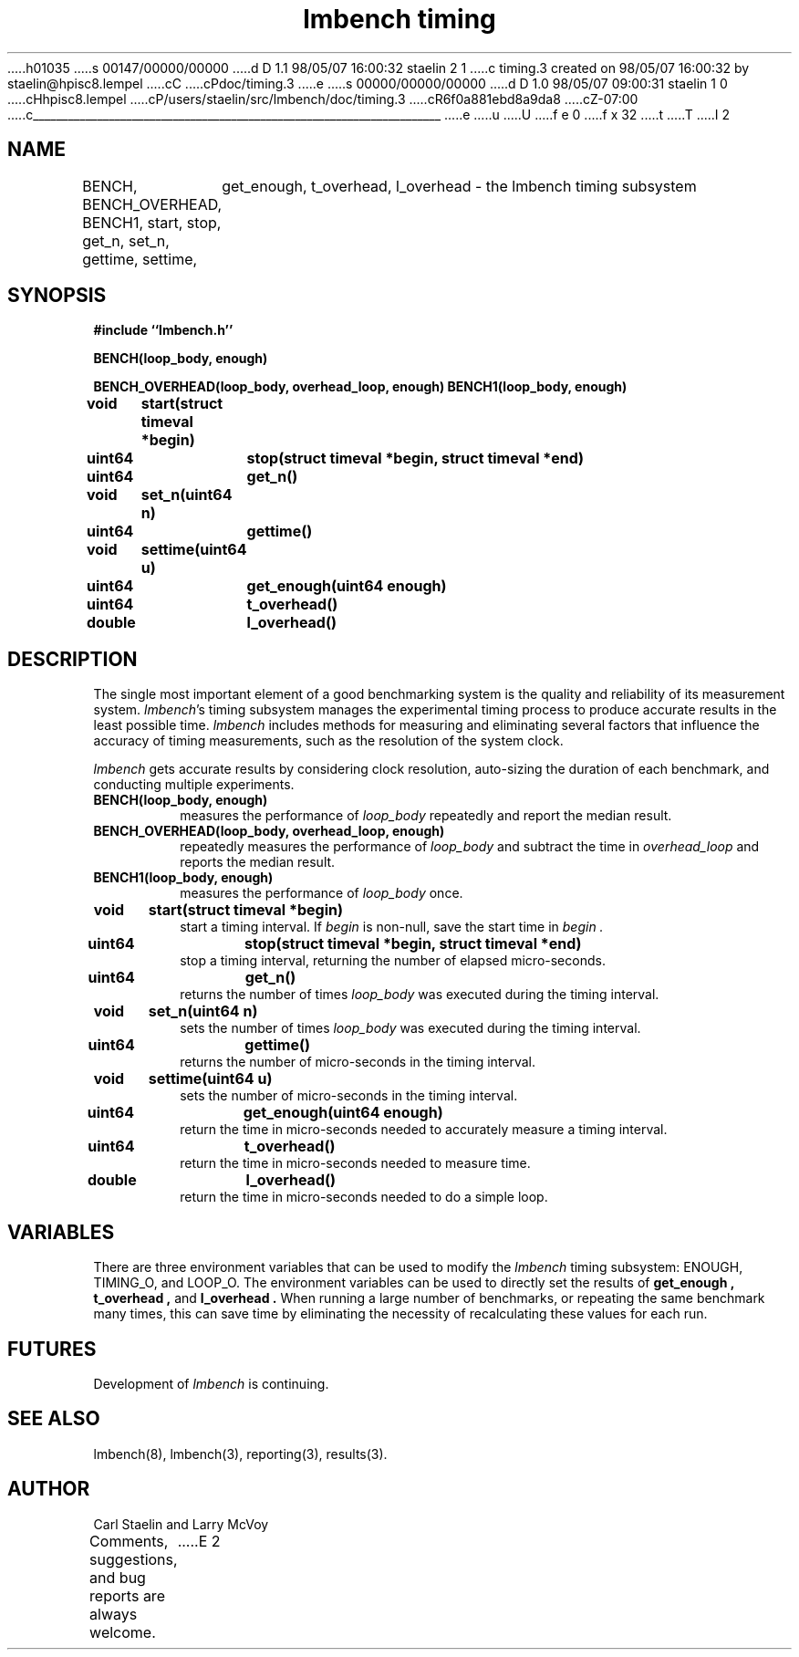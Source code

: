 h01035
s 00147/00000/00000
d D 1.1 98/05/07 16:00:32 staelin 2 1
c timing.3 created on 98/05/07 16:00:32 by staelin@hpisc8.lempel
cC
cPdoc/timing.3
e
s 00000/00000/00000
d D 1.0 98/05/07 09:00:31 staelin 1 0
cHhpisc8.lempel
cP/users/staelin/src/lmbench/doc/timing.3
cR6f0a881ebd8a9da8
cZ-07:00
c______________________________________________________________________
e
u
U
f e 0
f x 32
t
T
I 2
.\"
.\" @(#)timing.man	2.0 98/04/24
.\"
.\"   timing - lmbench timing subsystem
.\"
.\"   Copyright (C) 1998  Carl Staelin and Larry McVoy
.\"   E-mail: staelin@hpl.hp.com
.\"
.TH "lmbench timing" 3 "$Date:$" "(c)1998 Larry McVoy" "LMBENCH"

.SH "NAME"
BENCH, BENCH_OVERHEAD, BENCH1, start, stop, get_n, set_n, gettime, settime,
	get_enough, t_overhead, l_overhead \- the lmbench timing subsystem

.SH "SYNOPSIS"
.B "#include ``lmbench.h''"
.LP
.B "BENCH(loop_body, enough)"
.LP
.B "BENCH_OVERHEAD(loop_body, overhead_loop, enough)"
.lP
.B "BENCH1(loop_body, enough)"
.LP
.B "void	start(struct timeval *begin)"
.LP
.B "uint64	stop(struct timeval *begin, struct timeval *end)"
.LP
.B "uint64	get_n()"
.LP
.B "void	set_n(uint64 n)"
.LP
.B "uint64	gettime()"
.LP
.B "void	settime(uint64 u)"
.LP
.B "uint64	get_enough(uint64 enough)"
.LP
.B "uint64	t_overhead()"
.LP
.B "double	l_overhead()"

.SH "DESCRIPTION"
The single most important element of a good benchmarking system is
the quality and reliability of its measurement system.  
.IR lmbench 's
timing subsystem manages the experimental timing process to produce
accurate results in the least possible time.  
.I lmbench 
includes methods for measuring and eliminating several factors that 
influence  the accuracy of timing measurements, such as the resolution 
of the system clock.
.LP
.I lmbench 
gets accurate results by considering clock resolution, 
auto-sizing the duration of each benchmark, and conducting multiple
experiments.  

.TP
.B "BENCH(loop_body, enough)"
measures the performance of 
.I loop_body
repeatedly and report the median result.

.TP
.B "BENCH_OVERHEAD(loop_body, overhead_loop, enough)"
repeatedly measures the performance of 
.I loop_body 
and subtract the time in 
.I overhead_loop 
and reports the median result.

.TP
.B "BENCH1(loop_body, enough)"
measures the performance of 
.I loop_body
once.

.TP
.B "void	start(struct timeval *begin)"
start a timing interval.  If
.I begin 
is non-null, save the start time in 
.I begin .

.TP
.B "uint64	stop(struct timeval *begin, struct timeval *end)"
stop a timing interval, returning the number of elapsed micro-seconds.

.TP
.B "uint64	get_n()"
returns the number of times 
.I loop_body 
was executed during the timing interval.

.TP
.B "void	set_n(uint64 n)"
sets the number of times 
.I loop_body 
was executed during the timing interval.

.TP
.B "uint64	gettime()"
returns the number of micro-seconds in the timing interval.

.TP
.B "void	settime(uint64 u)"
sets the number of micro-seconds in the timing interval.

.TP
.B "uint64	get_enough(uint64 enough)"
return the time in micro-seconds needed to accurately measure a timing interval.

.TP
.B "uint64	t_overhead()"
return the time in micro-seconds needed to measure time.

.TP
.B "double	l_overhead()"
return the time in micro-seconds needed to do a simple loop.

.SH "VARIABLES"
There are three environment variables that can be used to modify
the 
.I lmbench 
timing subsystem: ENOUGH, TIMING_O, and LOOP_O.
The environment variables can be used to directly set the results
of 
.B get_enough , 
.B t_overhead , 
and 
.B l_overhead .
When running a large number of benchmarks, or repeating the same
benchmark many times, this can save time by eliminating the necessity
of recalculating these values for each run.

.SH "FUTURES"
Development of 
.I lmbench 
is continuing.  

.SH "SEE ALSO"
lmbench(8), lmbench(3), reporting(3), results(3).

.SH "AUTHOR"
Carl Staelin and Larry McVoy
.PP
Comments, suggestions, and bug reports are always welcome.
E 2
